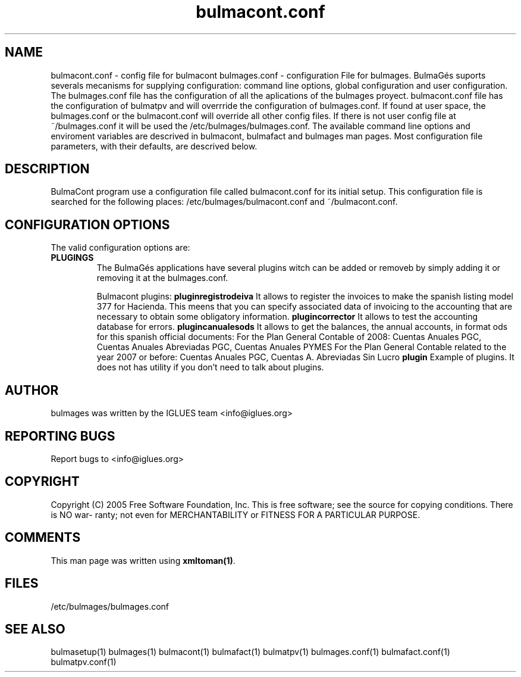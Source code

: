 .TH bulmacont.conf 1 User Manuals
.SH NAME
bulmacont.conf \- config file for bulmacont
bulmages.conf - configuration File for bulmages.  BulmaGés suports severals mecanisms for supplying configuration: command line options, global configuration and user configuration. The bulmages.conf file has the configuration of all the aplications of the bulmages proyect. bulmacont.conf file has the configuration of bulmatpv and will overrride the configuration of bulmages.conf. If found at user space, the bulmages.conf or the bulmacont.conf will override all other config files. If there is not user config file at ~/bulmages.conf it will be used the /etc/bulmages/bulmages.conf. The available command line options and enviroment variables are descrived in bulmacont, bulmafact and bulmages man pages. Most configuration file parameters, with their defaults, are descrived below. 
.SH DESCRIPTION
BulmaCont program use a configuration file called bulmacont.conf for its initial setup. This configuration file is searched for the following places: /etc/bulmages/bulmacont.conf and ~/bulmacont.conf.
.SH CONFIGURATION OPTIONS
The valid configuration options are:
.TP
\fBPLUGINGS\f1
The BulmaGés applications have several plugins witch can be added or removeb by simply adding it or removing it at the bulmages.conf.

Bulmacont plugins:
\fBpluginregistrodeiva \f1It allows to register the invoices to make the spanish listing model 377 for Hacienda. This meens that you can specify associated data of invoicing to the accounting that are necessary to obtain some obligatory information. 
\fBplugincorrector \f1It allows to test the accounting database for errors.
\fBplugincanualesods \f1It allows to get the balances, the annual accounts, in format ods for this spanish official documents: For the Plan General Contable of 2008: Cuentas Anuales PGC, Cuentas Anuales Abreviadas PGC, Cuentas Anuales PYMES For the Plan General Contable related to the year 2007 or before: Cuentas Anuales PGC, Cuentas A. Abreviadas Sin Lucro 
\fBplugin \f1Example of plugins. It does not has utility if you don't need to talk about plugins.
.SH AUTHOR
bulmages was written by the IGLUES team <info\@iglues.org>
.SH REPORTING BUGS
Report bugs to <info\@iglues.org>
.SH COPYRIGHT
Copyright (C) 2005 Free Software Foundation, Inc. This is free software; see the source for copying conditions. There is NO war- ranty; not even for MERCHANTABILITY or FITNESS FOR A PARTICULAR PURPOSE.
.SH COMMENTS
This man page was written using \fBxmltoman(1)\f1.
.SH FILES
/etc/bulmages/bulmages.conf
.SH SEE ALSO
bulmasetup(1) bulmages(1) bulmacont(1) bulmafact(1) bulmatpv(1) bulmages.conf(1) bulmafact.conf(1) bulmatpv.conf(1)
